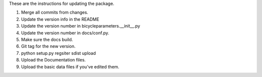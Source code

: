 These are the instructions for updating the package.

1. Merge all commits from changes.
2. Update the version info in the README
3. Update the version number in bicycleparameters.__init__.py
4. Update the version number in docs/conf.py.
5. Make sure the docs build.
6. Git tag for the new version.
7. python setup.py regsiter sdist upload
8. Upload the Documentation files.
9. Upload the basic data files if you've edited them.

